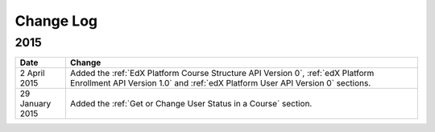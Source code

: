 ############
Change Log
############

*****************
2015
*****************

.. list-table::
   :widths: 10 70
   :header-rows: 1

   * - Date
     - Change
   * - 2 April 2015
     - Added the :ref:`EdX Platform Course Structure API Version 0`, :ref:`edX
       Platform Enrollment API Version 1.0` and :ref:`edX Platform User API
       Version 0` sections.
   * - 29 January 2015
     - Added the :ref:`Get or Change User Status in a Course` section.
